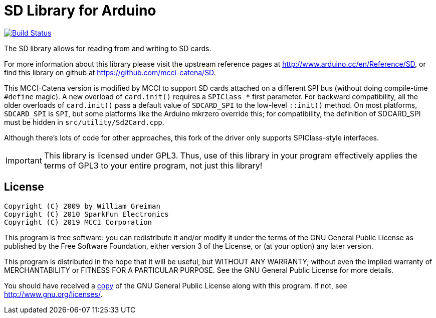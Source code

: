 = SD Library for Arduino =

image:https://travis-ci.com/mcci-catena/SD.svg?branch=master["Build Status", link="https://travis-ci.com/mcci-catena/SD"]

The SD library allows for reading from and writing to SD cards.

For more information about this library please visit the upstream reference pages at
http://www.arduino.cc/en/Reference/SD, or find this library on github at https://github.com/mcci-catena/SD.

This MCCI-Catena version is modified by MCCI to support SD cards attached on a different SPI bus (without doing compile-time `#define` magic). A new overload of `card.init()` requires a `SPIClass *` first parameter. For backward compatibility, all the older overloads of `card.init()` pass a default value of `SDCARD_SPI` to the low-level `::init()` method. On most platforms, `SDCARD_SPI` is `SPI`, but some platforms like the Arduino mkrzero override this; for compatibility, the definition of SDCARD_SPI must be hidden in `src/utility/Sd2Card.cpp`.

Although there's lots of code for other approaches, this fork of the driver only supports SPIClass-style interfaces.

IMPORTANT:	This library is licensed under GPL3. Thus, use of this library in your program effectively applies the terms of GPL3 to your entire program, not just this library!

== License ==

 Copyright (C) 2009 by William Greiman
 Copyright (C) 2010 SparkFun Electronics
 Copyright (C) 2019 MCCI Corporation

This program is free software: you can redistribute it and/or modify
it under the terms of the GNU General Public License as published by
the Free Software Foundation, either version 3 of the License, or
(at your option) any later version.

This program is distributed in the hope that it will be useful,
but WITHOUT ANY WARRANTY; without even the implied warranty of
MERCHANTABILITY or FITNESS FOR A PARTICULAR PURPOSE.  See the
GNU General Public License for more details.

You should have received a link:LICENSE.md[copy] of the GNU General Public License
along with this program.  If not, see <http://www.gnu.org/licenses/>.
